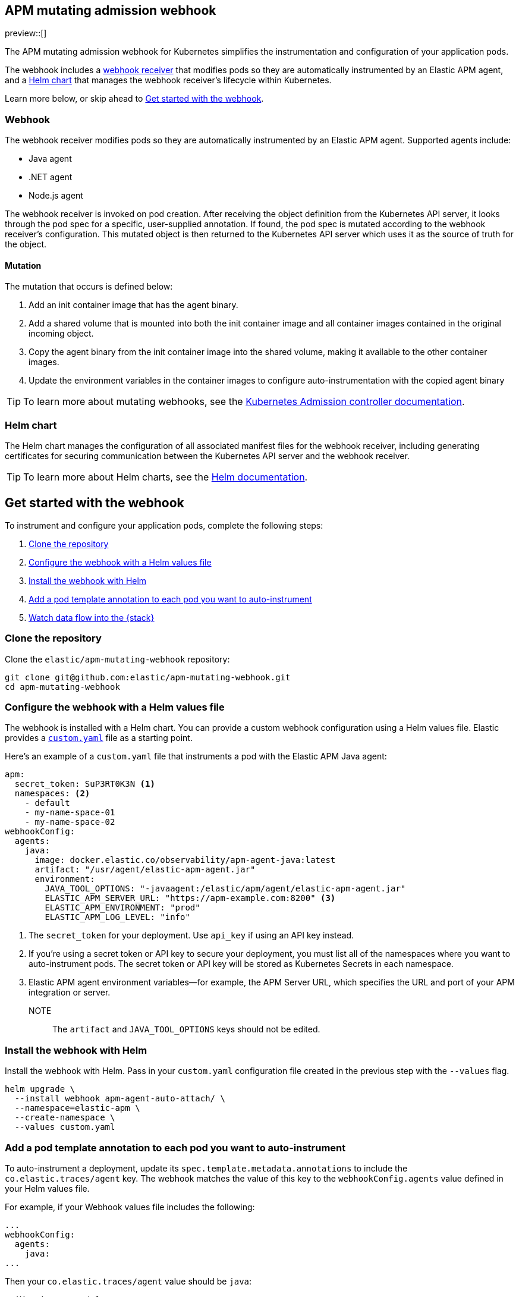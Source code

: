 [[apm-mutating-admission-webhook]]
== APM mutating admission webhook

:kube-admin-docs: https://kubernetes.io/docs/reference/access-authn-authz/admission-controllers/
:helm-docs:       https://helm.sh/docs/

preview::[]

The APM mutating admission webhook for Kubernetes simplifies the instrumentation and
configuration of your application pods.

The webhook includes a <<apm-webhook,webhook receiver>> that modifies pods so they are automatically
instrumented by an Elastic APM agent, and a <<apm-helm-chart,Helm chart>> that manages the webhook
receiver's lifecycle within Kubernetes.

Learn more below, or skip ahead to <<apm-get-started-webhook>>.

[[apm-webhook]]
=== Webhook

The webhook receiver modifies pods so they are automatically instrumented by an Elastic APM agent.
Supported agents include:

// links will be added later
* Java agent
* .NET agent
* Node.js agent

The webhook receiver is invoked on pod creation. After receiving the object definition from the Kubernetes
API server, it looks through the pod spec for a specific, user-supplied annotation. If found, the pod spec
is mutated according to the webhook receiver's configuration. This mutated object is then returned to the
Kubernetes API server which uses it as the source of truth for the object.

[[apm-mutation]]
==== Mutation

The mutation that occurs is defined below:

. Add an init container image that has the agent binary.
. Add a shared volume that is mounted into both the init container image and
all container images contained in the original incoming object.
. Copy the agent binary from the init container image into the shared volume,
making it available to the other container images.
. Update the environment variables in the container images to configure
auto-instrumentation with the copied agent binary

TIP: To learn more about mutating webhooks,
see the {kube-admin-docs}[Kubernetes Admission controller documentation].

[[apm-helm-chart]]
=== Helm chart

The Helm chart manages the configuration of all associated manifest files for the
webhook receiver, including generating certificates for securing communication
between the Kubernetes API server and the webhook receiver.

TIP: To learn more about Helm charts, see the {helm-docs}[Helm documentation].

// Break content below to a new page

[[apm-get-started-webhook]]
== Get started with the webhook

To instrument and configure your application pods, complete the following steps:

. <<apm-webhook-clone-repo>>
. <<apm-webhook-configure-helm>>
. <<apm-webhook-install-helm>>
. <<apm-webhook-add-pod-annotation>>
. <<apm-webhook-watch-data>>

[float]
[[apm-webhook-clone-repo]]
=== Clone the repository

Clone the `elastic/apm-mutating-webhook` repository:

[source,bash]
----
git clone git@github.com:elastic/apm-mutating-webhook.git
cd apm-mutating-webhook
----

[float]
[[apm-webhook-configure-helm]]
=== Configure the webhook with a Helm values file

The webhook is installed with a Helm chart.
You can provide a custom webhook configuration using a Helm values file.
Elastic provides a https://github.com/elastic/apm-mutating-webhook/blob/main/custom.yaml[`custom.yaml`] file as a starting point.

Here's an example of a `custom.yaml` file that instruments a pod with the Elastic APM Java agent:

[source,yaml]
----
apm:
  secret_token: SuP3RT0K3N <1>
  namespaces: <2>
    - default
    - my-name-space-01
    - my-name-space-02
webhookConfig:
  agents:
    java:
      image: docker.elastic.co/observability/apm-agent-java:latest
      artifact: "/usr/agent/elastic-apm-agent.jar"
      environment:
        JAVA_TOOL_OPTIONS: "-javaagent:/elastic/apm/agent/elastic-apm-agent.jar"
        ELASTIC_APM_SERVER_URL: "https://apm-example.com:8200" <3>
        ELASTIC_APM_ENVIRONMENT: "prod"
        ELASTIC_APM_LOG_LEVEL: "info"
----
<1> The `secret_token` for your deployment. Use `api_key` if using an API key instead.
<2> If you're using a secret token or API key to secure your deployment, you must list
all of the namespaces where you want to auto-instrument pods. The secret token or API key
will be stored as Kubernetes Secrets in each namespace.
<3> Elastic APM agent environment variables—for example, the APM Server URL, which specifies the URL and port of your APM integration or server.

NOTE:: The `artifact` and `JAVA_TOOL_OPTIONS` keys should not be edited.

[float]
[[apm-webhook-install-helm]]
=== Install the webhook with Helm

Install the webhook with Helm.
Pass in your `custom.yaml` configuration file created in the previous step with the `--values` flag.

[source,bash]
----
helm upgrade \
  --install webhook apm-agent-auto-attach/ \
  --namespace=elastic-apm \
  --create-namespace \
  --values custom.yaml
----

[float]
[[apm-webhook-add-pod-annotation]]
=== Add a pod template annotation to each pod you want to auto-instrument

To auto-instrument a deployment, update its `spec.template.metadata.annotations` to include the
`co.elastic.traces/agent` key. The webhook matches the value of this key to the `webhookConfig.agents`
value defined in your Helm values file.

For example, if your Webhook values file includes the following:

[source,yaml]
----
...
webhookConfig:
  agents:
    java:
...
----

Then your `co.elastic.traces/agent` value should be `java`:

[source,yaml]
----
apiVersion: apps/v1
kind: Deployment
metadata:
  # ...
spec:
  replicas: 1
  template:
    metadata:
      annotations:
        co.elastic.traces/agent: java <1>
      labels:
        # ...
    spec:
      #...
----
<1> The APM mutating webhook configuration. `co.elastic.traces/agent: java` matches `co.elastic.traces/agent: java`

The `spec.template.metadata.annotations` value allows you to set custom environment variables and images per deployment.

For example, your Helm values file might configure a number of deployments: `java-test` might have a different APM environment from `java-dev`, and `backend2` use a different APM agent than other deployments.

[source,yml]
----
agents:
  java-test:
    image: docker.elastic.co/observability/apm-agent-java:latest
    artifact: "/usr/agent/elastic-apm-agent.jar"
    environment:
      ELASTIC_APM_SERVER_URLS: "http://192.168.1.10:8200"
      ELASTIC_APM_ENVIRONMENT: "test"
      ELASTIC_APM_LOG_LEVEL: "debug"
      ELASTIC_APM_PROFILING_INFERRED_SPANS_ENABLED: "true"
      JAVA_TOOL_OPTIONS: "-javaagent:/elastic/apm/agent/elastic-apm-agent.jar"
  java-dev:
    image: docker.elastic.co/observability/apm-agent-java:latest
    artifact: "/usr/agent/elastic-apm-agent.jar"
    environment:
      ELASTIC_APM_SERVER_URLS: "http://192.168.1.11:8200"
      ELASTIC_APM_ENVIRONMENT: "dev"
      ELASTIC_APM_LOG_LEVEL: "debug"
      ELASTIC_APM_PROFILING_INFERRED_SPANS_ENABLED: "true"
      JAVA_TOOL_OPTIONS: "-javaagent:/elastic/apm/agent/elastic-apm-agent.jar"
  java-prod:
    image: docker.elastic.co/observability/apm-agent-java:latest
    artifact: "/usr/agent/elastic-apm-agent.jar"
    environment:
      ELASTIC_APM_SERVER_URLS: "http://192.168.1.11:8200"
      ELASTIC_APM_SERVICE_NAME: "petclinic"
      ELASTIC_APM_LOG_LEVEL: "info"
      ELASTIC_APM_PROFILING_INFERRED_SPANS_ENABLED: "true"
      JAVA_TOOL_OPTIONS: "-javaagent:/elastic/apm/agent/elastic-apm-agent.jar"
  backend2: # no environment, run with defaults
    image: docker.elastic.co/observability/apm-agent-nodejs:latest
----

[float]
[[apm-webhook-watch-data]]
=== Watch data flow into the {stack}

You may not see data flow into the {stack} right away--that's normal.
The addition of a pod annotation does not trigger an automatic restart.
Therefor, existing pods will will not be effected by the APM mutating admission webhook. Only new pods--as they are created via the natural lifecycle of a Kubernetes deployment--will be instrumented.
Restarting pods you'd like instrumented manually will speed up this process, but that workflow is too specific to individual deployments to make any recommendations.
